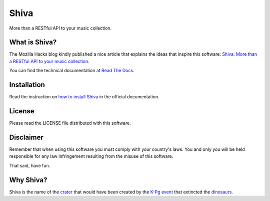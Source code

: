 .. |buildstatus| image:: https://img.shields.io/travis/tooxie/shiva-server.png
    :alt: Build status
    :target: http://travis-ci.org/tooxie/shiva-server
.. |testcoverage| image:: https://img.shields.io/coveralls/tooxie/shiva-server.png
    :alt: Test coverage
    :target: https://coveralls.io/r/tooxie/shiva-server
.. |documentation| image:: https://readthedocs.org/projects/shiva/badge/?version=latest
    :alt: Documentation
    :target: http://shiva.readthedocs.org/en/latest/
.. |downloads| image:: https://img.shields.io/pypi/dm/shiva.png
    :alt: PyPi downloads
    :target: https://pypi.python.org/pypi/shiva


Shiva
=====

More than a RESTful API to your music collection.

|buildstatus| |testcoverage| |documentation| |downloads|


What is Shiva?
--------------

The Mozilla Hacks blog kindly published a nice article that explains the ideas
that inspire this software:
`Shiva: More than a RESTful API to your music collection
<https://hacks.mozilla.org/2013/03/shiva-more-than-a-restful-api-to-your-music-collection/>`_.

You can find the technical documentation at `Read The Docs
<http://shiva.readthedocs.org/en/latest/>`_.


Installation
------------

Read the instruction on `how to install Shiva
<http://shiva.readthedocs.org/en/latest/installation.html>`_ in the official
documentation.


License
-------

Please read the LICENSE file distributed with this software.


Disclaimer
----------

Remember that when using this software you must comply with your country's
laws. You and only you will be held responsible for any law infringement
resulting from the misuse of this software.

That said, have fun.


Why Shiva?
----------

Shiva is the name of the `crater <https://en.wikipedia.org/wiki/Shiva_crater>`_
that would have been created by the
`K-Pg event <https://en.wikipedia.org/wiki/Cretaceous%E2%80%93Paleogene_extinction_event>`_
that extincted the `dinosaurs <https://www.youtube.com/watch?v=dlAeN3Qxlvc>`_.
